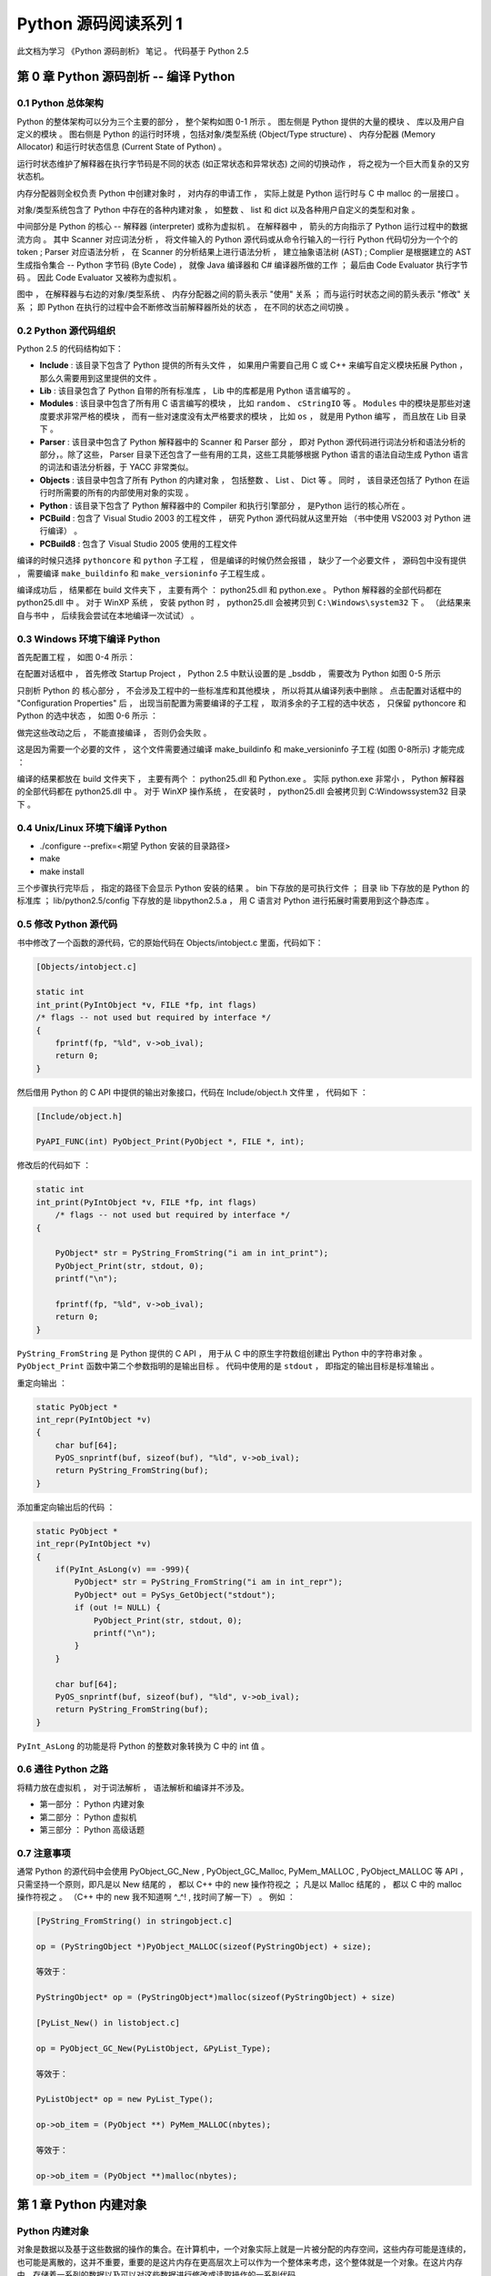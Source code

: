 ..
    # with overline, for parts
    * with overline, for chapters
    =, for sections
    -, for subsections
    ^, for subsubsections
    ", for paragraphs

##############################################################################
Python 源码阅读系列 1
##############################################################################

此文档为学习 《Python 源码剖析》 笔记 。 代码基于 Python 2.5

******************************************************************************
第 0 章  Python 源码剖析 -- 编译 Python 
******************************************************************************

0.1 Python 总体架构
==============================================================================

Python 的整体架构可以分为三个主要的部分 ， 整个架构如图 0-1 所示 。 图左侧是 \
Python 提供的大量的模块 、 库以及用户自定义的模块 。 图右侧是 Python 的运行时环境 ，\
包括对象/类型系统 (Object/Type structure) 、 内存分配器 (Memory Allocator) 和运行\
时状态信息 (Current State of Python) 。 

.. image:: img/0-1.png

运行时状态维护了解释器在执行字节码是不同的状态 (如正常状态和异常状态) 之间的切换动作 \
， 将之视为一个巨大而复杂的又穷状态机。 

内存分配器则全权负责 Python 中创建对象时 ， 对内存的申请工作 ， 实际上就是 Python \
运行时与 C 中 malloc 的一层接口 。

对象/类型系统包含了 Python 中存在的各种内建对象 ， 如整数 、 list 和 dict 以及各种\
用户自定义的类型和对象 。

中间部分是 Python 的核心 -- 解释器 (interpreter) 或称为虚拟机 。 在解释器中 ， 箭\
头的方向指示了 Python 运行过程中的数据流方向 。 其中 Scanner 对应词法分析 ， 将文件\
输入的 Python 源代码或从命令行输入的一行行 Python 代码切分为一个个的 token ; \
Parser 对应语法分析 ， 在 Scanner 的分析结果上进行语法分析 ， 建立抽象语法树 (AST) \
; Complier 是根据建立的 AST 生成指令集合 -- Python 字节码 (Byte Code) ， 就像 \
Java 编译器和 C# 编译器所做的工作 ； 最后由 Code Evaluator 执行字节码 。 因此 Code \
Evaluator 又被称为虚拟机 。

图中 ， 在解释器与右边的对象/类型系统 、 内存分配器之间的箭头表示 "使用" 关系 ； 而\
与运行时状态之间的箭头表示 "修改" 关系 ； 即 Python 在执行的过程中会不断修改当前解释\
器所处的状态 ， 在不同的状态之间切换 。 

0.2 Python 源代码组织
==============================================================================

Python 2.5 的代码结构如下：

.. image:: img/0-3-code-structure.png

- **Include** : 该目录下包含了 Python 提供的所有头文件 ， 如果用户需要自己用 C 或 \
  C++ 来编写自定义模块拓展 Python ， 那么久需要用到这里提供的文件 。

- **Lib** : 该目录包含了 Python 自带的所有标准库 ， Lib 中的库都是用 Python 语言编\
  写的 。

- **Modules** : 该目录中包含了所有用 C 语言编写的模块 ， 比如 ``random`` 、 \
  ``cStringIO`` 等 。 ``Modules`` 中的模块是那些对速度要求非常严格的模块 ， 而有一\
  些对速度没有太严格要求的模块 ， 比如 ``os`` ， 就是用 Python 编写 ， 而且放在 \
  Lib 目录下 。

- **Parser** : 该目录中包含了 Python 解释器中的 Scanner 和 Parser 部分 ， 即对 \
  Python 源代码进行词法分析和语法分析的部分，。除了这些， Parser 目录下还包含了一些\
  有用的工具，这些工具能够根据 Python 语言的语法自动生成 Python 语言的词法和语法分\
  析器，于 YACC 非常类似。

- **Objects** : 该目录中包含了所有 Python 的内建对象 ， 包括整数 、 List 、 Dict \
  等 。 同时 ， 该目录还包括了 Python 在运行时所需要的所有的内部使用对象的实现 。

- **Python** : 该目录下包含了 Python 解释器中的 Compiler 和执行引擎部分 ， 是\
  Python 运行的核心所在 。

- **PCBuild** : 包含了 Visual Studio 2003 的工程文件 ， 研究 Python 源代码就\
  从这里开始 （书中使用 VS2003 对 Python 进行编译） 。 

- **PCBuild8** : 包含了 Visual Studio 2005 使用的工程文件

编译的时候只选择 ``pythoncore`` 和 ``python`` 子工程 ， 但是编译的时候仍然会报错 \
， 缺少了一个必要文件 ， 源码包中没有提供 ， 需要编译 ``make_buildinfo`` 和 \
``make_versioninfo`` 子工程生成 。

编译成功后 ， 结果都在 build 文件夹下 ， 主要有两个 ： python25.dll 和 python.exe \
。 Python 解释器的全部代码都在 python25.dll 中 。 对于 WinXP 系统 ， 安装 python \
时 ， python25.dll 会被拷贝到 ``C:\Windows\system32`` 下 。 （此结果来自与书中 ， \
后续我会尝试在本地编译一次试试） 。

0.3 Windows 环境下编译 Python 
==============================================================================

首先配置工程 ， 如图 0-4 所示：

.. image:: img/0-4.png

在配置对话框中 ， 首先修改 Startup Project ， Python 2.5 中默认设置的是 _bsddb ， \
需要改为 Python 如图 0-5 所示

.. image:: img/0-5.png

只剖析 Python 的 核心部分 ， 不会涉及工程中的一些标准库和其他模块 ， 所以将其从编译列\
表中删除 。 点击配置对话框中的 "Configuration Properties" 后 ， 出现当前配置为需要编\
译的子工程 ， 取消多余的子工程的选中状态 ， 只保留 pythoncore 和 Python 的选中状态 ， \
如图 0-6 所示 ：

.. image:: img/0-6.png

做完这些改动之后 ， 不能直接编译 ， 否则仍会失败 。 

.. image:: img/0-7.png

这是因为需要一个必要的文件 ， 这个文件需要通过编译 make_buildinfo 和 \
make_versioninfo 子工程 (如图 0-8所示) 才能完成 ：

.. image:: img/0-8.png

编译的结果都放在 build 文件夹下 ， 主要有两个 ： python25.dll 和 Python.exe 。 实\
际 python.exe 非常小 ， Python 解释器的全部代码都在 python25.dll 中 。 对于 WinXP \
操作系统 ， 在安装时 ， python25.dll 会被拷贝到 C:\Windows\system32 目录下 。 

0.4 Unix/Linux 环境下编译 Python
==============================================================================

- ./configure --prefix=<期望 Python 安装的目录路径>

- make 

- make install

三个步骤执行完毕后 ， 指定的路径下会显示 Python 安装的结果 。 bin 下存放的是可执行文\
件 ； 目录 lib 下存放的是 Python 的标准库 ； lib/python2.5/config 下存放的是 \
libpython2.5.a ， 用 C 语言对 Python 进行拓展时需要用到这个静态库 。 


0.5 修改 Python 源代码
==============================================================================

书中修改了一个函数的源代码，它的原始代码在 Objects/intobject.c 里面，代码如下：

.. code-block:: c

    [Objects/intobject.c]

    static int
    int_print(PyIntObject *v, FILE *fp, int flags)
    /* flags -- not used but required by interface */
    {
        fprintf(fp, "%ld", v->ob_ival);
        return 0;
    }

然后借用 Python 的 C API 中提供的输出对象接口，代码在 Include/object.h 文件里 ， \
代码如下 ：

.. code-block:: c

    [Include/object.h]

    PyAPI_FUNC(int) PyObject_Print(PyObject *, FILE *, int);

修改后的代码如下 ：

.. code-block:: c

    static int
    int_print(PyIntObject *v, FILE *fp, int flags)
        /* flags -- not used but required by interface */
    {
      
        PyObject* str = PyString_FromString("i am in int_print");
        PyObject_Print(str, stdout, 0);
        printf("\n");

        fprintf(fp, "%ld", v->ob_ival);
        return 0;
    }


``PyString_FromString`` 是 Python 提供的 C API ， 用于从 C 中的原生字符数组创建\
出 Python 中的字符串对象 。 ``PyObject_Print`` 函数中第二个参数指明的是输出目标 。 \
代码中使用的是 ``stdout`` ， 即指定的输出目标是标准输出 。

重定向输出 ：

.. code-block:: c 

    static PyObject *
    int_repr(PyIntObject *v)
    {
        char buf[64];
        PyOS_snprintf(buf, sizeof(buf), "%ld", v->ob_ival);
        return PyString_FromString(buf);
    }

添加重定向输出后的代码 ：

.. code-block:: c 

    static PyObject *
    int_repr(PyIntObject *v)
    {
        if(PyInt_AsLong(v) == -999){
            PyObject* str = PyString_FromString("i am in int_repr");
            PyObject* out = PySys_GetObject("stdout");
            if (out != NULL) {
                PyObject_Print(str, stdout, 0);
                printf("\n");
            }
        }

        char buf[64];
        PyOS_snprintf(buf, sizeof(buf), "%ld", v->ob_ival);
        return PyString_FromString(buf);
    }

``PyInt_AsLong`` 的功能是将 Python 的整数对象转换为 C 中的 int 值 。

0.6 通往 Python 之路
==============================================================================

将精力放在虚拟机 ， 对于词法解析 ， 语法解析和编译并不涉及。

- 第一部分 ： Python 内建对象

- 第二部分 ： Python 虚拟机

- 第三部分 ： Python 高级话题

0.7 注意事项
==============================================================================

通常 Python 的源代码中会使用 PyObject_GC_New , PyObject_GC_Malloc, PyMem_MALLOC \
, PyObject_MALLOC 等 API ， 只需坚持一个原则，即凡是以 New 结尾的 ， 都以 C++ 中的 \
new 操作符视之 ； 凡是以 Malloc 结尾的 ， 都以 C 中的 malloc 操作符视之 。 （C++ \
中的 new 我不知道啊 ^_^! , 找时间了解一下） 。 例如 ：

.. code-block:: c 

    [PyString_FromString() in stringobject.c]

    op = (PyStringObject *)PyObject_MALLOC(sizeof(PyStringObject) + size);

    等效于：
    
    PyStringObject* op = (PyStringObject*)malloc(sizeof(PyStringObject) + size)

    [PyList_New() in listobject.c]
    
    op = PyObject_GC_New(PyListObject, &PyList_Type);
    
    等效于：
    
    PyListObject* op = new PyList_Type();

    op->ob_item = (PyObject **) PyMem_MALLOC(nbytes);
    
    等效于：
    
    op->ob_item = (PyObject **)malloc(nbytes);

******************************************************************************
第 1 章  Python 内建对象
******************************************************************************

Python 内建对象
==================================

对象是数据以及基于这些数据的操作的集合。在计算机中，一个对象实际上就是一片\
被分配的内存空间，这些内存可能是连续的，也可能是离散的，这并不重要，重要的\
是这片内存在更高层次上可以作为一个整体来考虑，这个整体就是一个对象。在这片\
内存中，存储着一系列的数据以及可以对这些数据进行修改或读取操作的一系列代码。

在 Python 中，对象就是为 C 中的结构体在堆上申请的一块内存，一般来说，对象\
是不能被静态初始化的，而且也不能在栈空间上生存。唯一的例外就是类型对象， \
Python 中所有的内建的类型对象（如整数类型对象，字符串类型对象）都是被静态\
初始化的。

在 Python 中，一个对象一旦被创建，它在内存中的大小就是不变的了。这意味着那\
些需要容纳可变长度数据的对象只能在对象内维护一个指向一块可变大小的内存区域\
的指针。

Python 对象的基石 - PyObject
--------------------------------

在 Python 中，所有的东西都是对象，而所有的对象都拥有一些相同的内容，这些内\
容在 PyObject 中定义， PyObject 是整个 Python 对象机制的核心。

.. code-block:: c

    [Include/object.h]
    typedef struct _object {
        PyObject_HEAD
    } PyObject;

这个结构体是 Python 对象机制的核心基石，从代码中可以看到， Python 对象的秘\
密都隐藏在 PyObject_HEAD 这个宏中。

.. code-block:: c

    [Include/object.h]
    #ifdef Py_TRACE_REFS
    /* Define pointers to support a doubly-linked list of all live heap objects. */
    #define _PyObject_HEAD_EXTRA		\
        struct _object *_ob_next;	\
        struct _object *_ob_prev;

    #define _PyObject_EXTRA_INIT 0, 0,

    #else
    #define _PyObject_HEAD_EXTRA
    #define _PyObject_EXTRA_INIT
    #endif

    /* PyObject_HEAD defines the initial segment of every PyObject. */
    #define PyObject_HEAD			\
        _PyObject_HEAD_EXTRA		\
        Py_ssize_t ob_refcnt;		\
        struct _typeobject *ob_type;

Release 编译 Python 的时候，是不会定义符号 Py_TRACE_REFS 的。所以在实际发\
布的 Python 中， PyObject 的定义非常简单：

.. code-block:: c

    [Include/object.h]
    typedef struct _object {
        Py_ssize_t ob_refcnt;		// 书中是 int ob_refcnt; 对此我有点而疑惑
        struct _typeobject *ob_type;
    } PyObject;    

在 PyObject 的定义中，整型变量 ob_refcnt (目前不确定是不是整型，但是书中是的)\
与 Python 的内存管理机制有关，它实现了基于引用计数的垃圾搜集机制。对于某一个对\
象 A ，当有一个新的 PyObject * 引用该对象时， A 的引用计数应该增加；而当这个 \
PyObject * 被删除时， A 的引用计数应该减少。当 A 的引用计数减少到 0 时， A 就\
可以从堆上被删除，以释放出内存供别的对象使用。

ob_type 是一个指向 _typeobject 结构体的指针， _typeobject 结构体对应着 Python \
内部的一种特殊对象，用来指定一个对象类型的类型对象。

由此可以看出， 在 Python 中，对象机制的核心其实非常简单，一个时引用计数，一个就\
是类型信息。

在 PyObject 中定义了每个 Python 对象都必须有的内容，这些内容将出现在每个 Python \
对象所占有的内存的最开始的字节中。例如：

.. code-block:: c

  typedef struct {
      PyObject_HEAD
      long ob_ival;
  } PyIntObject;

Python 的整数对象中，除了 PyObject ，还有一个额外的 long 变量，整数的值就保存在 \
ob_ival 中。同样的， 字符串对象，list对象，dict对象，其他对象，都在 PyObject \
之外保存了属于自己的特殊信息。

整数对象的特殊信息是一个 C 中的整型变量，无论这个整数对象的值有多大，都可以保存在\
这个整型变量 ( ob_ival ) 中。 Python 在 PyObject 对象之外，还有一个表示这类对象\
的结构体 -- PyVarObject:

.. code-block:: c 

    [Include/object.h]
    #define PyObject_VAR_HEAD		\
        PyObject_HEAD			\
        Py_ssize_t ob_size; /* Number of items in variable part */
        // 此处书中是 int ob_size
    
    typedef struct {
        PyObject_VAR_HEAD
    } PyVarObject;

把整数对象这样不包含可变数据的对象称为 "定长对象"， 而字符串对象这样的包含了可变数\
据的对象称为 "变长对象"。 区别在于定长对象的不同对象占用的内存大小是一样的，而变长\
对象的不同对象占用的内存可能是不一样的。比如，整数对象 “1” 和 “100” 占用的内存大小\
都是 sizeof(PyIntObject)， 而字符串对象 “Python” 和 “Ruby” 占用的内存大小就不同\
了。正是这种区别导致了 PyVarObject 对象中 ob_size 的出现。变长对象通常都是容器， \
ob_size 这个成员实际上就是指明了变长对象中一共容纳了多少个元素。 注意， ob_size \
指明的是所容纳元素的个数，而不是字节的数量。例如，Python 中最常用的 list 就是一个 \
PyVarObject 对象，如果 list 中有 5 个元素，那么 ob_size 的值就是 5。

从 PyObject_VAR_HEAD 的定义可以看出， PyVarObject 实际上只是对 PyObject 的一个拓\
展。因此对于任何一个 PyVarObject , 其所占用的内存开始部分的字节的意义和 PyObject \
是一样的。在 Python 内部，每个对象都拥有相同的对象头部，这使得 Python 中对对象的引\
用变得非常统一，只需要用一个 PyObject * 指针就可以引用任意的一个对象，不论该对象实\
际是什么对象。

.. image:: img/pyobject-1-1.png

类型对象
=================================

当在内存中分配空间，创建对象的时候，必须要知道申请多大的空间。显然，这不是一个定值，\
因为不同的对象需要不同的空间。对象所需的内存空间的大小信息虽然不显见于 PyObject 的定\
义中，但它却隐身于 PyObject 中。

实际上，占用内存空间的大小是对象的一种元信息，这样的元信息是与对象所属类型密切相关的，\
因此一定会出现在与对象所对应的类型对象中，详细考察一下类型对象 _typeobject:

.. code-block:: c 

    typedef struct _typeobject {
        PyObject_VAR_HEAD
        const char *tp_name; /* For printing, in format "<module>.<name>" */
        Py_ssize_t tp_basicsize, tp_itemsize; /* For allocation */

        /* Methods to implement standard operations */

        destructor tp_dealloc;
        printfunc tp_print;
        getattrfunc tp_getattr;
        setattrfunc tp_setattr;
        cmpfunc tp_compare;
        reprfunc tp_repr;

        /* Method suites for standard classes */

        PyNumberMethods *tp_as_number;
        PySequenceMethods *tp_as_sequence;
        PyMappingMethods *tp_as_mapping;

        /* More standard operations (here for binary compatibility) */

        hashfunc tp_hash;
        ternaryfunc tp_call;
        reprfunc tp_str;
        getattrofunc tp_getattro;
        setattrofunc tp_setattro;

        /* Functions to access object as input/output buffer */
        PyBufferProcs *tp_as_buffer;

        /* Flags to define presence of optional/expanded features */
        long tp_flags;

        const char *tp_doc; /* Documentation string */

        /* Assigned meaning in release 2.0 */
        /* call function for all accessible objects */
        traverseproc tp_traverse;

        /* delete references to contained objects */
        inquiry tp_clear;

        /* Assigned meaning in release 2.1 */
        /* rich comparisons */
        richcmpfunc tp_richcompare;

        /* weak reference enabler */
        Py_ssize_t tp_weaklistoffset;

        /* Added in release 2.2 */
        /* Iterators */
        getiterfunc tp_iter;
        iternextfunc tp_iternext;

        /* Attribute descriptor and subclassing stuff */
        struct PyMethodDef *tp_methods;
        struct PyMemberDef *tp_members;
        struct PyGetSetDef *tp_getset;
        struct _typeobject *tp_base;
        PyObject *tp_dict;
        descrgetfunc tp_descr_get;
        descrsetfunc tp_descr_set;
        Py_ssize_t tp_dictoffset;
        initproc tp_init;
        allocfunc tp_alloc;
        newfunc tp_new;
        freefunc tp_free; /* Low-level free-memory routine */
        inquiry tp_is_gc; /* For PyObject_IS_GC */
        PyObject *tp_bases;
        PyObject *tp_mro; /* method resolution order */
        PyObject *tp_cache;
        PyObject *tp_subclasses;
        PyObject *tp_weaklist;
        destructor tp_del;

    #ifdef COUNT_ALLOCS
        /* these must be last and never explicitly initialized */
        Py_ssize_t tp_allocs;
        Py_ssize_t tp_frees;
        Py_ssize_t tp_maxalloc;
        struct _typeobject *tp_prev;
        struct _typeobject *tp_next;
    #endif
    } PyTypeObject;

在上述 _typeobject 的定义中包含了许多信息，主要可以分为 4 类：

- 类型名， tp_name ，主要是 Python 内部以及调试的时候使用；
- 创建该类型对象是分配内存空间大小的信息，即 tp_basicsize 和 tp_itemsize;
- 与该类型对象相关联的操作信息（就是诸如 tp_print 这样的许多的函数指针）；
- 下面将要描述的类型的类型信息。

事实上，一个 PyTypeObject 对象就是 Python 中对面向对象理论中 “类” 这个概念的实现，\
而 PyTypeObject 也是一个非常复杂的话题，将在以后详细剖析构建在 PyTypeObject 之上\
的 Python 的类型和对象体系。

对象的创建
=====================

Python 创建一个整数对象一般来说会有两种方法；第一种是通过 Python C API 来创建；第\
二种是通过类型对象 PyInt_Type。

Python 的 C API 分成两类，一类称为范型的 API ，或者称为 AOL （Abstrack Object Layer）。\
这类 API 都具有诸如 PyObject_*** 的形式，可以应用在任何 Python 对象身上，比如输出对象的 \
PyObject_Print ，你可以 PyObject_Print(int object) ， 也可以 PyObject_Print(string object) \
， API 内部会有一整套机制确定最终调用的函数是哪一个。对于创建一个整数对象，可以采用如下的\
表达式： PyObject* intObj = PyObject_New(PyObject, &PyInt_Type) 。

另一类是与类型相关的 API ，或者成为 COL (Concrete Object Layer) 。这类 API 通常只作\
用在某一类型的对象上，对于每一种内建对象， Python 都提供了这样的一组 API 。对于整数对象\
可以使用如下 API 创建： PyObject \*intObj = PyInt_FromLong(10) ， 这样就创建了一个值\
为 10 的整数对象。

不论采用哪种 C API ， Python 内部最终都是直接分配内存，因为 Python 对于内建对象是无所不\
知的。但是对于用户自定义的类型，比如通过 class A(Object) 定义的一个类型 A ，如果要创建 \
A 的实例对象， Python 就不可能事先提供 PyA_New 这样的 API 。 对于这种情况， Python 会\
通过 A 所对应的类型对象创建实例对象。

.. image:: img/1-2-PyInt_Type.png

图 1-2 通过 PyInt_Type 创建一个整数对象 （截取自 Python 3.8 IPython）

实际上，在 Python 完成运行环境的初始化后，符号 “int” 就对应着一个表示为 <type 'int'> \
的对象，这个对象其实就是 Python 内部的 PyInt_Type 。当我们执行 "int(10)" 时就是通过 \
PyInt_Type 创建了一个整数对象。

图 1-2 中显示， 在 Python 2.2 之后的 new style class 中， int 时一个继承自 object 的\
类型，类似于 int 对应着 Python 内部的 PyInt_Type , Object 在 Python 内部则对应着 \
PyBaseObject_Type 。 图 1-3 显示了 int 类型在 Python 内部这种继承关系是如何实现的。

.. image:: img/1-3-int.png

图 1-3 从 PyInt_Type 创建整数对象

标上序号的虚线箭头代表了创建整数对象的函数调用流程，首先 PyInt_Type 中的 tp_new 会被调用，\
如果这个 tp_new 为 NULL （真正的 PyInt_Type 中并不为 NULL，只是举例说明 tp_new 为 NULL \
的情况）， 那么会到 tp_base 指定的基类中去寻找 tp_new 操作， PyBaseObject_Type 的 tp_new \
指向了 object_new 。在 Python 2.2 之后的 new style class 中，所有的类都是以 object 为基\
类的，所以最终会找到一个不为 NULL 的 tp_new 。在 object_new 中，会访问 PyInt_Type 中记录\
的 tp_basicsize 信息，继而完成申请内存的操作。这个信息记录着一个整数对象应该占用多大内存，在 \
Python 源码中，你会看到这个值被设置成了 sizeof(PyIntObject) 。在调用 tp_new 完成 “创建对象” \
之后，流程会转向 PyInt_Type 的 tp_init ， 完成 “初始化对象” 的工作。对应到 C++ 中， tp_new \
可以视为 new 操作符， 而 tp_init 则可以视为类的构造函数。

对象的行为
================

在 PyTypeObject 中定义了大量对的函数指针，他们最终都会指向某个函数，或者指向 NULL。可以视为\
类型对象中所定义的操作，而这些操作直接决定着一个对象在运行时所表现的行为。

如 PyTypeObject 中的 tp_hash 指明对于该类型的对象，如何生成其 Hash 值。可以看到 tp_hash \
是一个 hashfunc 类型的变量，在 object.h 中， hashfunc 实际上是一个函数指针： \
typedef long (\*hashfunc)(PyObject \*) 。在上一节中看到了 tp_new ， tp_init 是如何决定一\
个实例对象被创建出来并初始化的。在 PyTypeObject 中指定的不用的操作信息也正是一种对象区别于另\
一种对象的关键所在。

在这些操作信息中，有三组非常重要的操作族，在 PyTypeObject 中，它们是 tp_as_number , tp_as_sequence \
, tp_as_mapping ，分别执行 PyNumberMethods 、 PySequenceMethods 和 PyMappingMethods 函数\
族， 看一下 PyNumberMethods 函数族：

.. code-block:: c 

    [Include/object.h]
    typedef struct {
        /* For numbers without flag bit Py_TPFLAGS_CHECKTYPES set, all
        arguments are guaranteed to be of the object's type (modulo
        coercion hacks -- i.e. if the type's coercion function
        returns other types, then these are allowed as well).  Numbers that
        have the Py_TPFLAGS_CHECKTYPES flag bit set should check *both*
        arguments for proper type and implement the necessary conversions
        in the slot functions themselves. */

        binaryfunc nb_add;
        binaryfunc nb_subtract;
        binaryfunc nb_multiply;
        binaryfunc nb_divide;
        binaryfunc nb_remainder;
        binaryfunc nb_divmod;
        ternaryfunc nb_power;
        unaryfunc nb_negative;
        unaryfunc nb_positive;
        unaryfunc nb_absolute;
        inquiry nb_nonzero;
        unaryfunc nb_invert;
        binaryfunc nb_lshift;
        binaryfunc nb_rshift;
        binaryfunc nb_and;
        binaryfunc nb_xor;
        binaryfunc nb_or;
        coercion nb_coerce;
        unaryfunc nb_int;
        unaryfunc nb_long;
        unaryfunc nb_float;
        unaryfunc nb_oct;
        unaryfunc nb_hex;
        /* Added in release 2.0 */
        binaryfunc nb_inplace_add;
        binaryfunc nb_inplace_subtract;
        binaryfunc nb_inplace_multiply;
        binaryfunc nb_inplace_divide;
        binaryfunc nb_inplace_remainder;
        ternaryfunc nb_inplace_power;
        binaryfunc nb_inplace_lshift;
        binaryfunc nb_inplace_rshift;
        binaryfunc nb_inplace_and;
        binaryfunc nb_inplace_xor;
        binaryfunc nb_inplace_or;

        /* Added in release 2.2 */
        /* The following require the Py_TPFLAGS_HAVE_CLASS flag */
        binaryfunc nb_floor_divide;
        binaryfunc nb_true_divide;
        binaryfunc nb_inplace_floor_divide;
        binaryfunc nb_inplace_true_divide;

        /* Added in release 2.5 */
        unaryfunc nb_index;
    } PyNumberMethods;

在 PyNumberMethods 中，定义了作为一个数值对象应该支持的操作。如果一个对象呗视为数值对象，\
那么其对象的类型对象 PyInt_Type 中， tp_as_number.nb_add 就指定了对该对象进行加法操作时\
的具体行为。同样， PySequenceMethods 和 PyMappingMethods 中分别定义了作为一个序列对象和\
关联对象应该支持的行为，这两种对象的典型例子是 list 和 dict 。

未完待续...
